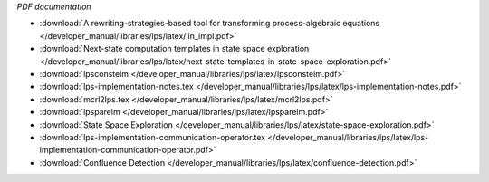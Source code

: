 *PDF documentation*

* :download:`A rewriting-strategies-based tool for transforming process-algebraic equations </developer_manual/libraries/lps/latex/lin_impl.pdf>`
* :download:`Next-state computation templates in state space exploration </developer_manual/libraries/lps/latex/next-state-templates-in-state-space-exploration.pdf>`
* :download:`lpsconstelm </developer_manual/libraries/lps/latex/lpsconstelm.pdf>`
* :download:`lps-implementation-notes.tex </developer_manual/libraries/lps/latex/lps-implementation-notes.pdf>`
* :download:`mcrl2lps.tex </developer_manual/libraries/lps/latex/mcrl2lps.pdf>`
* :download:`lpsparelm </developer_manual/libraries/lps/latex/lpsparelm.pdf>`
* :download:`State Space Exploration </developer_manual/libraries/lps/latex/state-space-exploration.pdf>`
* :download:`lps-implementation-communication-operator.tex </developer_manual/libraries/lps/latex/lps-implementation-communication-operator.pdf>`
* :download:`Confluence Detection </developer_manual/libraries/lps/latex/confluence-detection.pdf>`

